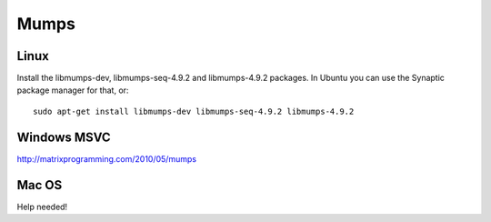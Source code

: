 Mumps
-----

Linux
~~~~~

Install the libmumps-dev, libmumps-seq-4.9.2 and libmumps-4.9.2 packages.
In Ubuntu you can use the Synaptic package manager for that, or::

    sudo apt-get install libmumps-dev libmumps-seq-4.9.2 libmumps-4.9.2

Windows MSVC
~~~~~~~~~~~~

http://matrixprogramming.com/2010/05/mumps

Mac OS
~~~~~~

Help needed!